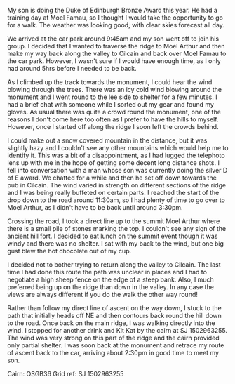 #+BEGIN_COMMENT
.. title: Moel Famau
.. slug: 2013-02-18-Moel_Famau
.. date: 2013-02-18 17:55:40 UTC
.. tags: mountaineering, tripreport
.. category:
.. link:
.. description:
.. type: text
#+END_COMMENT
My son is doing the Duke of Edinburgh Bronze Award this year. He had
a training day at Moel Famau, so I thought I would take the
opportunity to go for a walk. The weather was looking good, with
clear skies forecast all day.

We arrived at the car park around 9:45am and my son went off to join
his group. I decided that I wanted to traverse the ridge to Moel
Arthur and then make my way back along the valley to Cilcain and back
over Moel Famau to the car park. However, I wasn't sure if I would
have enough time, as I only had around 5hrs before I needed to be
back.

#+BEGIN_HTML
<div class="photofloatl">
<a class="fancybox-thumb" rel="fancybox-thumb"  title="Jubilee Tower Moel Famau." href="/images/2013-02_moel_famau/IMG_6655.JPG"><img
 width="200" alt="Jubilee Tower Moel Famau." title="Jubilee Tower Moel Famau." src="/images/2013-02_moel_famau/IMG_6655.JPG" /></a>

</div>
#+END_HTML

As I climbed up the track towards the monument, I could hear the wind
blowing through the trees. There was an icy cold wind blowing around
the monument and I went round to the lee side to shelter for a few
minutes. I had a brief chat with someone while I sorted out my gear
and found my gloves. As usual there was quite a crowd round the
monument, one of the reasons I don't come here too often as I prefer
to have the hills to myself. However, once I started off along the
ridge I soon left the crowds behind.

#+BEGIN_HTML
<div class="photofloatr">
<a class="fancybox-thumb" rel="fancybox-thumb"  title="View along the ridge." href="/images/2013-02_moel_famau/IMG_6641.JPG"><img
 width="200" alt="View along the ridge." title="View along the ridge." src="/images/2013-02_moel_famau/IMG_6641.JPG" /></a>

</div>
#+END_HTML


I could make out a snow covered mountain in the distance, but it was
slightly hazy and I couldn't see any other mountains which would help
me to identify it. This was a bit of a disappointment, as I had
lugged the telephoto lens up with me in the hope of getting some
decent long distance shots. I fell into conversation with a man whose
son was currently doing the silver D of E award. We chatted for a
while and then he set off down towards the pub in Cilcain. The wind
varied in strength on different sections of the ridge and I was being
really buffeted on certain parts. I reached the start of the drop
down to the road around 11:30am, so I had plenty of time to go over
to Moel Arthur, as I didn't have to be back until around 3:30pm.

Crossing the road, I took a direct line up to the summit Moel Arthur
where there is a small pile of stones marking the top. I couldn't see
any sign of the ancient hill fort. I decided to eat lunch on the summit
event though it was windy and there was no shelter. I sat with my
back to the wind, but one big gust blew the hot chocolate out of my
cup.

#+BEGIN_HTML
<div class="photofloatl">
<a class="fancybox-thumb" rel="fancybox-thumb"  title="Moel Arthur." href="/images/2013-02_moel_famau/IMG_6647.JPG"><img
 width="200" alt="Moel Arthur." title="Moel Arthur." src="/images/2013-02_moel_famau/IMG_6647.JPG" /></a>

</div>
#+END_HTML


I decided not to bother trying to return along the valley to
Cilcain. The last time I had done this route the path was unclear in
places and I had to negotiate a high sheep fence on the edge of a
steep bank. Also, I much preferred being up on the ridge than down in
the valley. In any case the views are always different if you do the
walk the other way round!

Rather than follow my direct line of ascent on the way down, I stuck
to the path that initially heads off NE and then contours back round
the hill down to the road. Once back on the main ridge, I was walking
directly into the wind. I stopped for another drink and Kit Kat by
the cairn at SJ 1502963255. The wind was very strong on this part of
the ridge and the cairn provided only partial shelter. I was soon
back at the monument and retrace my route of ascent back to the car,
arriving about 2:30pm in good time to meet my son.

Cairn: OSGB36 Grid ref: SJ 1502963255
